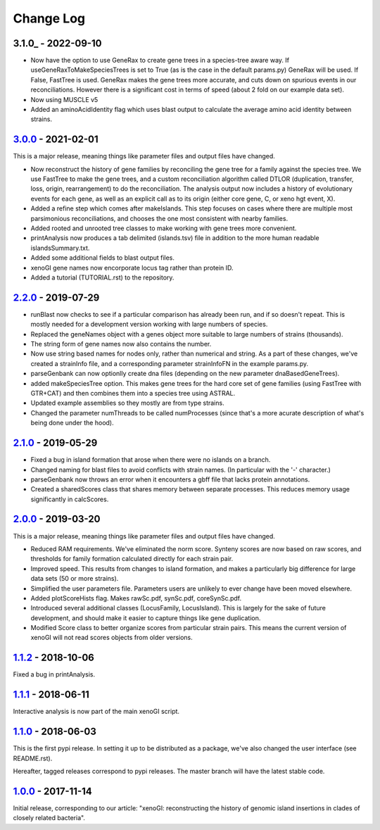 ==========
Change Log
==========

-------------------
3.1.0_ - 2022-09-10
-------------------

- Now have the option to use GeneRax to create gene trees in a species-tree aware way. If useGeneRaxToMakeSpeciesTrees is set to True (as is the case in the default params.py) GeneRax will be used. If False, FastTree is used. GeneRax makes the gene trees more accurate, and cuts down on spurious events in our reconciliations. However there is a significant cost in terms of speed (about 2 fold on our example data set).
- Now using MUSCLE v5
- Added an aminoAcidIdentity flag which uses blast output to calculate the average amino acid identity between strains.

-------------------
3.0.0_ - 2021-02-01
-------------------

This is a major release, meaning things like parameter files and output files have changed.

- Now reconstruct the history of gene families by reconciling the gene tree for a family against the species tree. We use FastTree to make the gene trees, and a custom reconciliation algorithm called DTLOR (duplication, transfer, loss, origin, rearrangement) to do the reconciliation. The analysis output now includes a history of evolutionary events for each gene, as well as an explicit call as to its origin (either core gene, C, or xeno hgt event, X).
- Added a refine step which comes after makeIslands. This step focuses on cases where there are multiple most parsimonious reconciliations, and chooses the one most consistent with nearby families.
- Added rooted and unrooted tree classes to make working with gene trees more convenient.
- printAnalysis now produces a tab delimited (islands.tsv) file in addition to the more human readable islandsSummary.txt.
- Added some additional fields to blast output files.
- xenoGI gene names now encorporate locus tag rather than protein ID.
- Added a tutorial (TUTORIAL.rst) to the repository.
  
-------------------
2.2.0_ - 2019-07-29
-------------------

- runBlast now checks to see if a particular comparison has already been run, and if so doesn't repeat. This is mostly needed for a development version working with large numbers of species.
- Replaced the geneNames object with a genes object more suitable to large numbers of strains (thousands).
- The string form of gene names now also contains the number.
- Now use string based names for nodes only, rather than numerical and string. As a part of these changes, we've created a strainInfo file, and a corresponding parameter strainInfoFN in the example params.py.
- parseGenbank can now optionlly create dna files (depending on the new parameter dnaBasedGeneTrees).
- added makeSpeciesTree option. This makes gene trees for the hard core set of gene families (using FastTree with GTR+CAT) and then combines them into a species tree using ASTRAL.
- Updated example assemblies so they mostly are from type strains.
- Changed the parameter numThreads to be called numProcesses (since that's a more acurate description of what's being done under the hood).

-------------------
2.1.0_ - 2019-05-29
-------------------

- Fixed a bug in island formation that arose when there were no islands on a branch.
- Changed naming for blast files to avoid conflicts with strain names. (In particular with the '-' character.)
- parseGenbank now throws an error when it encounters a gbff file that lacks protein annotations.
- Created a sharedScores class that shares memory between separate processes. This reduces memory usage significantly in calcScores.

-------------------
2.0.0_ - 2019-03-20
-------------------

This is a major release, meaning things like parameter files and output files have changed.

- Reduced RAM requirements. We've eliminated the norm score. Synteny scores are now based on raw scores, and thresholds for family formation calculated directly for each strain pair.
- Improved speed. This results from changes to island formation, and makes a particularly big difference for large data sets (50 or more strains).
- Simplified the user parameters file. Parameters users are unlikely to ever change have been moved elsewhere.
- Added plotScoreHists flag. Makes rawSc.pdf, synSc.pdf, coreSynSc.pdf.
- Introduced several additional classes (LocusFamily, LocusIsland). This is largely for the sake of future development, and should make it easier to capture things like gene duplication.
- Modified Score class to better organize scores from particular strain pairs. This means the current version of xenoGI will not read scores objects from older versions.

-------------------
1.1.2_ - 2018-10-06
-------------------

Fixed a bug in printAnalysis.

-------------------
1.1.1_ - 2018-06-11
-------------------

Interactive analysis is now part of the main xenoGI script.

-------------------
1.1.0_ - 2018-06-03
-------------------

This is the first pypi release. In setting it up to be distributed as a package, we've also changed the user interface (see README.rst).

Hereafter, tagged releases correspond to pypi releases. The master branch will have the latest stable code. 

-------------------
1.0.0_ - 2017-11-14
-------------------

Initial release, corresponding to our article: "xenoGI: reconstructing the history of genomic island insertions in clades of closely related bacteria".

.. _3.0.0:  https://github.com/ecbush/xenoGI/compare/v2.2.0...v3.0.0
.. _2.2.0:  https://github.com/ecbush/xenoGI/compare/v2.1.0...v2.2.0
.. _2.1.0:  https://github.com/ecbush/xenoGI/compare/v2.0.0...v2.1.0
.. _2.0.0:  https://github.com/ecbush/xenoGI/compare/v1.1.2...v2.0.0
.. _1.1.2:  https://github.com/ecbush/xenoGI/compare/v1.1.1...v1.1.2
.. _1.1.1:  https://github.com/ecbush/xenoGI/compare/v1.1.0...v1.1.1
.. _1.1.0:  https://github.com/ecbush/xenoGI/compare/v1.0.0...v1.1.0
.. _1.0.0:  https://github.com/ecbush/xenoGI/releases/tag/v1.0.0
